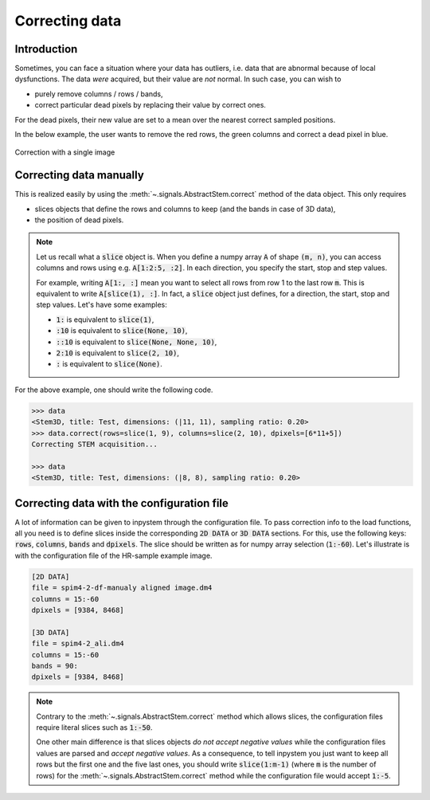 Correcting data
===============


Introduction
------------

Sometimes, you can face a situation where your data has outliers, i.e. data that are abnormal because of local dysfunctions. The data *were* acquired, but their value are *not* normal. In such case, you can wish to

* purely remove columns / rows / bands,
* correct particular dead pixels by replacing their value by correct ones.

For the dead pixels, their new value are set to a mean over the nearest correct sampled positions. 

In the below example, the user wants to remove the red rows, the green columns and correct a dead pixel in blue.

.. figure:: ../_static/correction.png
    :width: 200px
    :align: center

    Correction with a single image

Correcting data manually
------------------------

This is realized easily by using the :meth:`~.signals.AbstractStem.correct` method of the data object. This only requires 

* slices objects that define the rows and columns to keep (and the bands in case of 3D data),
* the position of dead pixels.

.. note:: Let us recall what a :code:`slice` object is. When you define a numpy array :code:`A` of shape :code:`(m, n)`, you can access columns and rows using e.g. :code:`A[1:2:5, :2]`. In each direction, you specify the start, stop and step values.

    For example, writing :code:`A[1:, :]` mean you want to select all rows from row 1 to the last row :code:`m`. This is equivalent to write :code:`A[slice(1), :]`. In fact, a :code:`slice` object just defines, for a direction, the start, stop and step values. Let's have some examples:

    * :code:`1:` is equivalent to :code:`slice(1)`,
    * :code:`:10` is equivalent to :code:`slice(None, 10)`,
    * :code:`::10` is equivalent to :code:`slice(None, None, 10)`,
    * :code:`2:10` is equivalent to :code:`slice(2, 10)`,
    * :code:`:` is equivalent to :code:`slice(None)`.


For the above example, one should write the following code.

.. code-block:: python

    >>> data
    <Stem3D, title: Test, dimensions: (|11, 11), sampling ratio: 0.20>
    >>> data.correct(rows=slice(1, 9), columns=slice(2, 10), dpixels=[6*11+5])
    Correcting STEM acquisition...

    >>> data
    <Stem3D, title: Test, dimensions: (|8, 8), sampling ratio: 0.20>


Correcting data with the configuration file
-------------------------------------------

A lot of information can be given to inpystem through the configuration file. To pass correction info to the load functions, all you need is to define slices inside the corresponding :code:`2D DATA` or :code:`3D DATA` sections. For this, use the following keys: :code:`rows`, :code:`columns`, :code:`bands` and :code:`dpixels`. The slice should be written as for numpy array selection (:code:`1:-60`). Let's illustrate is with the configuration file of the HR-sample example image.

.. code-block:: ini

    [2D DATA]
    file = spim4-2-df-manualy aligned image.dm4
    columns = 15:-60
    dpixels = [9384, 8468]

    [3D DATA]
    file = spim4-2_ali.dm4
    columns = 15:-60
    bands = 90:
    dpixels = [9384, 8468]

.. note:: Contrary to the :meth:`~.signals.AbstractStem.correct` method which allows slices, the configuration files require literal slices such as :code:`1:-50`.
    
    One other main difference is that slices objects *do not accept negative values* while the configuration files values are parsed and *accept negative values*. As a consequence, to tell inpystem you just want to keep all rows but the first one and the five last ones, you should write :code:`slice(1:m-1)` (where :code:`m` is the number of rows) for the :meth:`~.signals.AbstractStem.correct` method while the configuration file would accept :code:`1:-5`.

